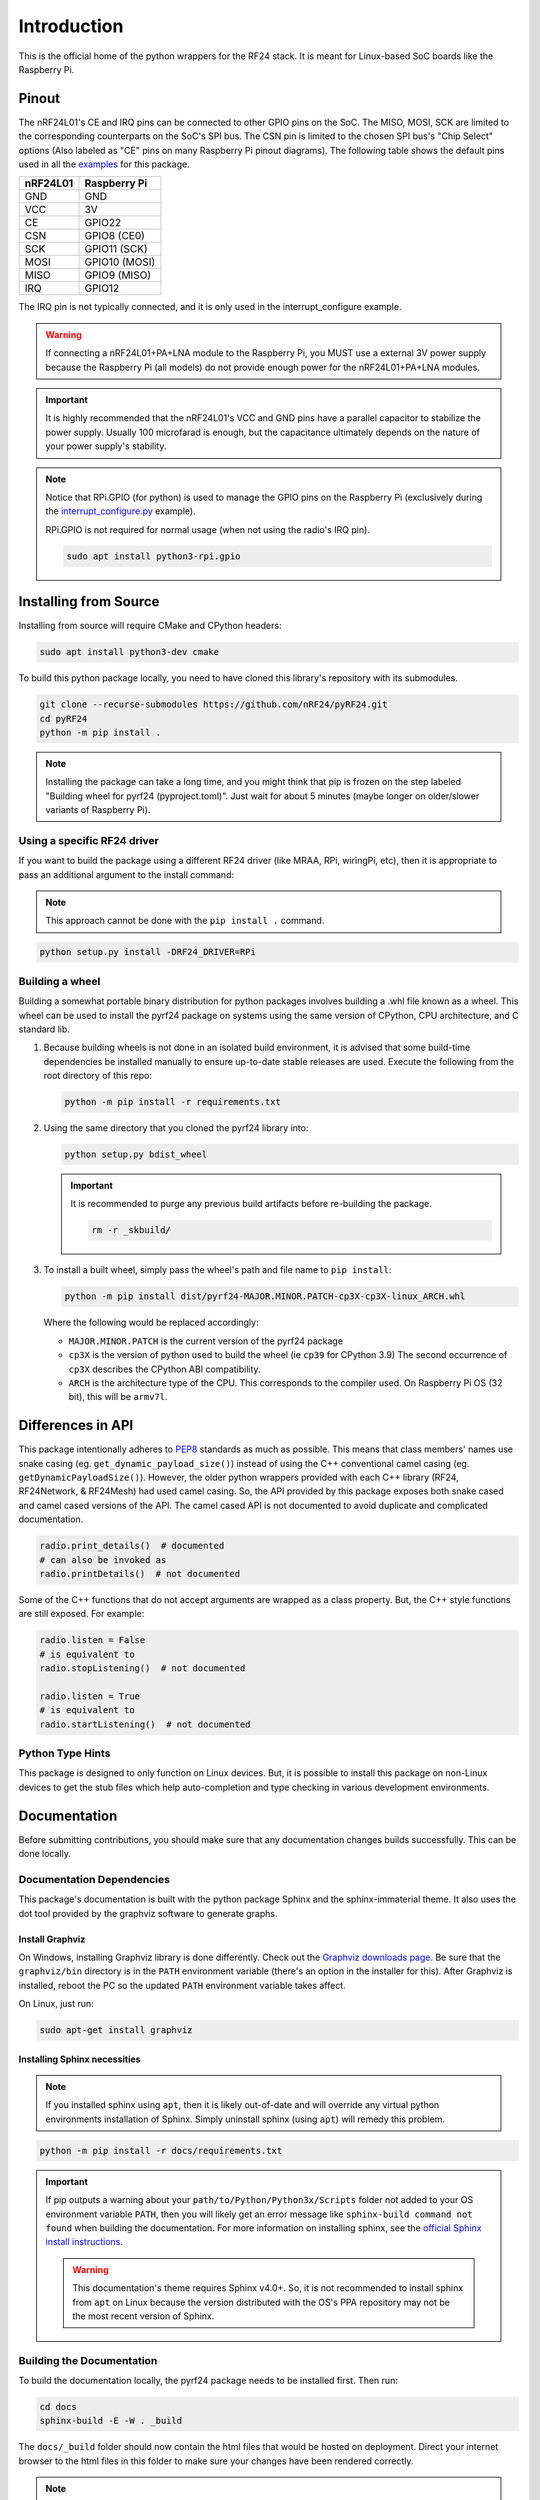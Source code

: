 Introduction
============

This is the official home of the python wrappers for the RF24 stack. It is meant for Linux-based
SoC boards like the Raspberry Pi.

Pinout
~~~~~~

.. image:: https://lastminuteengineers.com/wp-content/uploads/2018/07/Pinout-nRF24L01-Wireless-Transceiver-Module.png
    :target: https://lastminuteengineers.com/nrf24l01-arduino-wireless-communication/#nrf24l01-transceiver-module-pinout

The nRF24L01's CE and IRQ pins can be connected to other GPIO pins on the SoC. The MISO, MOSI, SCK
are limited to the corresponding counterparts on the SoC's SPI bus. The CSN pin is limited to the
chosen SPI bus's "Chip Select" options (Also labeled as "CE" pins on many Raspberry Pi pinout
diagrams). The following table shows the default pins used in all the
`examples <examples.html>`_ for this package.

.. csv-table::
    :header: nRF24L01, Raspberry Pi

    GND, GND
    VCC, 3V
    CE, GPIO22
    CSN, "GPIO8 (CE0)"
    SCK, "GPIO11 (SCK)"
    MOSI, "GPIO10 (MOSI)"
    MISO, "GPIO9 (MISO)"
    IRQ, GPIO12

The IRQ pin is not typically connected, and it is only used in the interrupt_configure example.

.. warning:: If connecting a nRF24L01+PA+LNA module to the Raspberry Pi, you MUST use a external 3V
    power supply because the Raspberry Pi (all models) do not provide enough power for the
    nRF24L01+PA+LNA modules.

.. important:: It is highly recommended that the nRF24L01's VCC and GND pins have a parallel
    capacitor to stabilize the power supply. Usually 100 microfarad is enough, but the capacitance
    ultimately depends on the nature of your power supply's stability.

.. note::
    Notice that RPi.GPIO (for python) is used to manage the GPIO pins on the Raspberry Pi
    (exclusively during the `interrupt_configure.py <examples.html#interrupt-configure>`_ example).

    RPi.GPIO is not required for normal usage (when not using the radio's IRQ pin).

    .. code-block:: bash

        sudo apt install python3-rpi.gpio

Installing from Source
~~~~~~~~~~~~~~~~~~~~~~

Installing from source will require CMake and CPython headers:

.. code-block:: bash

    sudo apt install python3-dev cmake

To build this python package locally, you need to have cloned this library's repository with its submodules.

.. code-block:: bash

    git clone --recurse-submodules https://github.com/nRF24/pyRF24.git
    cd pyRF24
    python -m pip install .

.. note::
    Installing the package can take a long time, and you might think that pip is frozen
    on the step labeled "Building wheel for pyrf24 (pyproject.toml)". Just wait for about
    5 minutes (maybe longer on older/slower variants of Raspberry Pi).

Using a specific RF24 driver
----------------------------

If you want to build the package using a different RF24 driver (like MRAA, RPi, wiringPi, etc), then
it is appropriate to pass an additional argument to the install command:

.. note::
    This approach cannot be done with the ``pip install .`` command.

.. code-block:: bash

    python setup.py install -DRF24_DRIVER=RPi

Building a wheel
-----------------

Building a somewhat portable binary distribution for python packages involves building a
.whl file known as a wheel. This wheel can be used to install the pyrf24 package on systems using the
same version of CPython, CPU architecture, and C standard lib.

1. Because building wheels is not done in an isolated build environment, it is advised that
   some build-time dependencies be installed manually to ensure up-to-date stable releases are used.
   Execute the following from the root directory of this repo:

   .. code-block:: bash

       python -m pip install -r requirements.txt

2. Using the same directory that you cloned the pyrf24 library into:

   .. code-block:: bash

       python setup.py bdist_wheel


   .. important::
       It is recommended to purge any previous build artifacts before re-building the package.

       .. code-block:: bash

           rm -r _skbuild/

3. To install a built wheel, simply pass the wheel's path and file name to ``pip install``:
   
   .. code-block:: bash

       python -m pip install dist/pyrf24-MAJOR.MINOR.PATCH-cp3X-cp3X-linux_ARCH.whl

   Where the following would be replaced accordingly:
   
   - ``MAJOR.MINOR.PATCH`` is the current version of the pyrf24 package
   - ``cp3X`` is the version of python used to build the wheel (ie ``cp39`` for CPython 3.9)
     The second occurrence of ``cp3X`` describes the CPython ABI compatibility.
   - ``ARCH`` is the architecture type of the CPU. This corresponds to the compiler used.
     On Raspberry Pi OS (32 bit), this will be ``armv7l``.

Differences in API
~~~~~~~~~~~~~~~~~~

This package intentionally adheres to `PEP8 <https://pep8.org/>`_ standards as much as possible.
This means that class members' names use snake casing  (eg. ``get_dynamic_payload_size()``)
instead of using the C++ conventional camel casing (eg. ``getDynamicPayloadSize()``). However,
the older python wrappers provided with each C++ library (RF24, RF24Network, & RF24Mesh) had used
camel casing. So, the API provided by this package exposes both snake cased and camel cased
versions of the API. The camel cased API is not documented to avoid duplicate and
complicated documentation.

.. code-block:: py

    radio.print_details()  # documented
    # can also be invoked as
    radio.printDetails()  # not documented

Some of the C++ functions that do not accept arguments are wrapped as a class property. But, the C++
style functions are still exposed. For example:

.. code-block:: py
    
    radio.listen = False
    # is equivalent to
    radio.stopListening()  # not documented

    radio.listen = True
    # is equivalent to
    radio.startListening()  # not documented

Python Type Hints
-----------------

This package is designed to only function on Linux devices. But, it is possible to install this
package on non-Linux devices to get the stub files which help auto-completion and type checking
in various development environments.

Documentation
~~~~~~~~~~~~~

Before submitting contributions, you should make sure that any documentation changes builds
successfully. This can be done locally.

Documentation Dependencies
--------------------------

This package's documentation is built with the python package Sphinx and the sphinx-immaterial theme.
It also uses the dot tool provided by the graphviz software to generate graphs.

Install Graphviz
****************

On Windows, installing Graphviz library is done differently. Check out the
`Graphviz downloads page <https://graphviz.org/download/>`_. Be sure that the ``graphviz/bin``
directory is in the ``PATH`` environment variable (there's an option in the installer for this).
After Graphviz is installed, reboot the PC so the updated ``PATH`` environment variable takes affect.

On Linux, just run:

.. code-block:: shell

    sudo apt-get install graphviz

Installing Sphinx necessities
*****************************

.. note::
    If you installed sphinx using ``apt``, then it is likely out-of-date and will override any virtual
    python environments installation of Sphinx. Simply uninstall sphinx (using ``apt``) will remedy
    this problem.

.. code-block:: bash

    python -m pip install -r docs/requirements.txt

.. important::
    If pip outputs a warning about your ``path/to/Python/Python3x/Scripts`` folder not
    added to your OS environment variable ``PATH``, then you will likely get an error message like
    ``sphinx-build command not found`` when building the documentation. For more information on
    installing sphinx, see the
    `official Sphinx install instructions
    <https://www.sphinx-doc.org/en/master/usage/installation.html>`_.

    .. warning::
        This documentation's theme requires Sphinx v4.0+. So, it is not recommended to install
        sphinx from ``apt`` on Linux because the version distributed with the OS's PPA repository
        may not be the most recent version of Sphinx.

Building the Documentation
--------------------------

To build the documentation locally, the pyrf24 package needs to be installed first. Then run:

.. code-block:: bash

    cd docs
    sphinx-build -E -W . _build

The ``docs/_build`` folder should now contain the html files that would be hosted on deployment.
Direct your internet browser to the html files in this folder to make sure your changes have been
rendered correctly.

.. note::
    The flags ``-E`` and ``-W`` will ensure the docs fail to build on any error or warning
    (just like it does when deploying the docs online).
